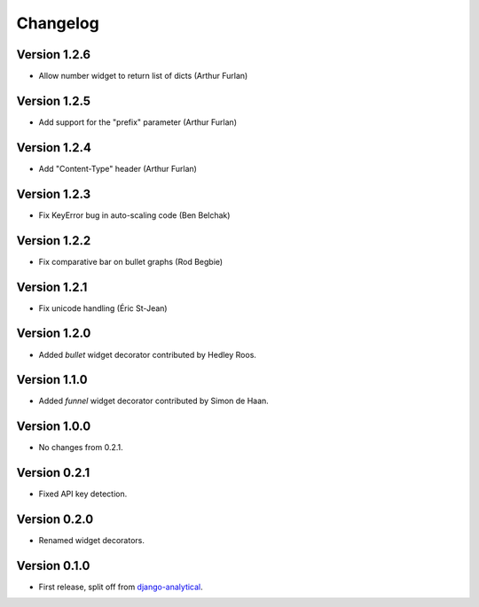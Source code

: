 Changelog
=========

Version 1.2.6
-------------
* Allow number widget to return list of dicts (Arthur Furlan)

Version 1.2.5
-------------
* Add support for the "prefix" parameter (Arthur Furlan)

Version 1.2.4
-------------
* Add "Content-Type" header (Arthur Furlan)

Version 1.2.3
-------------
* Fix KeyError bug in auto-scaling code (Ben Belchak)

Version 1.2.2
-------------
* Fix comparative bar on bullet graphs (Rod Begbie)

Version 1.2.1
-------------
* Fix unicode handling (Éric St-Jean)

Version 1.2.0
-------------
* Added *bullet* widget decorator contributed by Hedley Roos.

Version 1.1.0
-------------
* Added *funnel* widget decorator contributed by Simon de Haan.

Version 1.0.0
-------------
* No changes from 0.2.1.

Version 0.2.1
-------------
* Fixed API key detection.

Version 0.2.0
-------------
* Renamed widget decorators.

Version 0.1.0
-------------
* First release, split off from django-analytical_.

.. _django-analytical: http://pypi.python.org/pypi/django-analytical
